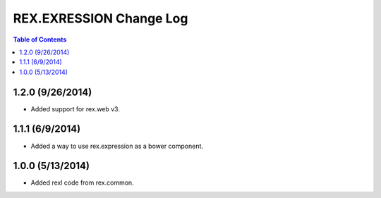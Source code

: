 ************************
REX.EXRESSION Change Log
************************

.. contents:: Table of Contents


1.2.0 (9/26/2014)
=================

- Added support for rex.web v3.


1.1.1 (6/9/2014)
================

- Added a way to use rex.expression as a bower component.


1.0.0 (5/13/2014)
=================

- Added rexl code from rex.common.

